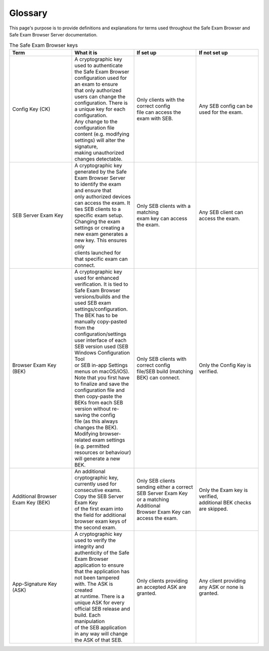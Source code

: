 Glossary
========

This page's purpose is to provide definitions and explanations for terms used throughout
the Safe Exam Browser and Safe Exam Browser Server documentation.

.. list-table:: The Safe Exam Browser keys
   :widths: 25 25 25 25
   :header-rows: 1

   * - Term
     - What it is
     - If set up
     - If not set up
   * - Config Key (CK)
     - | A cryptographic key used to authenticate the Safe Exam Browser configuration used for an exam to ensure
       | that only authorized users can change the configuration. There is a unique key for each configuration.
       | Any change to the configuration file content (e.g. modifying settings) will alter the signature, 
       | making unauthorized changes detectable.
     - | Only clients with the correct config 
       | file can access the exam with SEB.
     - Any SEB config can be used for the exam.
   * - SEB Server Exam Key
     - | A cryptographic key generated by the Safe Exam Browser Server to identify the exam and ensure that
       | only authorized devices can access the exam. It ties SEB clients to a specific exam setup. 
       | Changing the exam settings or creating a new exam generates a new key. This ensures only 
       | clients launched for that specific exam can connect.
     - | Only SEB clients with a matching
       | exam key can access the exam.
     - Any SEB client can access the exam.
   * - Browser Exam Key (BEK)
     - | A cryptographic key used for enhanced verification. It is tied to Safe Exam Browser 
       | versions/builds and the used SEB exam settings/configuration. The BEK has to be manually copy-pasted
       | from the configuration/settings user interface of each SEB version used (SEB Windows Configuration Tool
       | or SEB in-app Settings menus on macOS/iOS). Note that you first have to finalize and save the 
       | configuration file and then copy-paste the BEKs from each SEB version without re-saving the config 
       | file (as this always changes the BEK). Modifying browser-related exam settings (e.g. permitted 
       | resources or behaviour) will generate a new BEK.
     - | Only SEB clients with correct config
       | file/SEB build (matching BEK) can connect.
     - Only the Config Key is verified.
   * - Additional Browser Exam Key (BEK)
     - | An additional cryptographic key, currently used for consecutive exams. Copy the SEB Server Exam Key 
       | of the first exam into the field for additional browser exam keys of the second exam.
     - | Only SEB clients sending either a correct SEB Server Exam Key or a matching Additional 
       | Browser Exam Key can access the exam.
     - | Only the Exam key is verified, 
       | additional BEK checks are skipped.
   * - App-Signature Key (ASK)
     - | A cryptographic key used to verify the integrity and authenticity of the Safe Exam Browser 
       | application to ensure that the application has not been tampered with. The ASK is created 
       | at runtime. There is a unique ASK for every official SEB release and build. Each manipulation 
       | of the SEB application in any way will change the ASK of that SEB.
     - Only clients providing an accepted ASK are granted.
     - Any client providing any ASK or none is granted.

